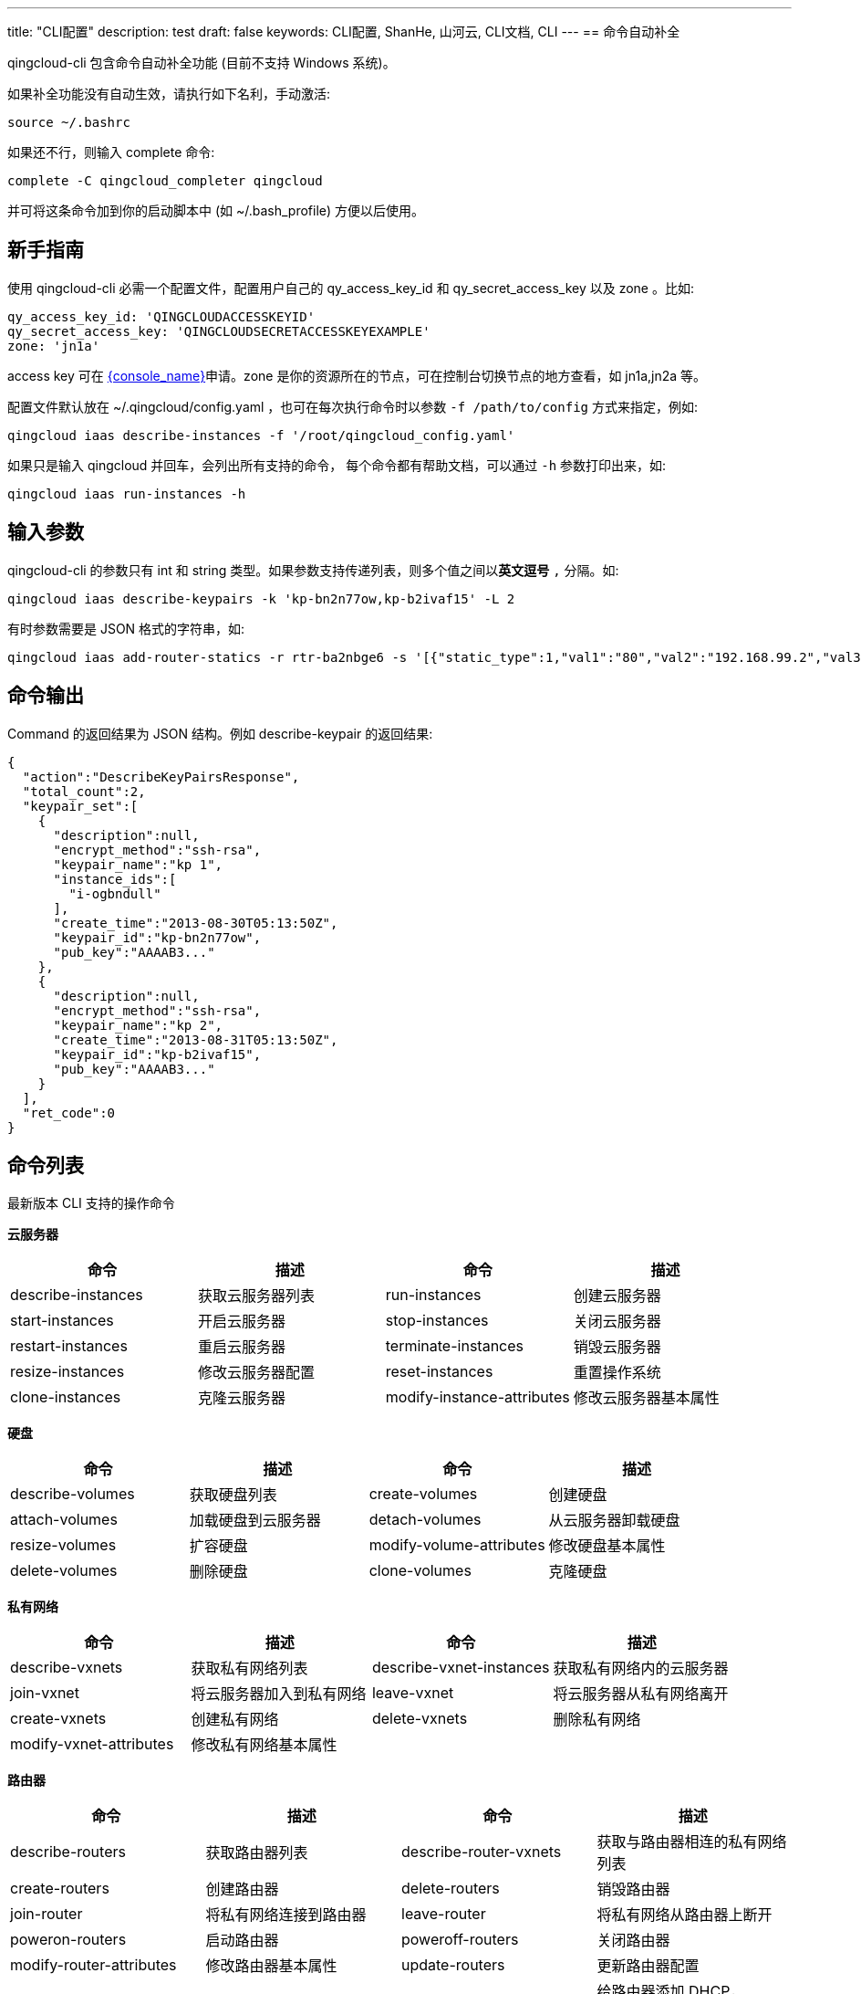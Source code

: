 ---
title: "CLI配置"
description: test
draft: false
keywords: CLI配置, ShanHe, 山河云, CLI文档, CLI
---
== 命令自动补全

qingcloud-cli 包含命令自动补全功能 (目前不支持 Windows 系统)。

如果补全功能没有自动生效，请执行如下名利，手动激活:
[,shell]
----
source ~/.bashrc
----

如果还不行，则输入 complete 命令:
[,shell]
----
complete -C qingcloud_completer qingcloud
----
并可将这条命令加到你的启动脚本中 (如 ~/.bash_profile) 方便以后使用。

== 新手指南

使用 qingcloud-cli 必需一个配置文件，配置用户自己的 qy_access_key_id 和 qy_secret_access_key 以及 zone 。比如:

[,shell]
----
qy_access_key_id: 'QINGCLOUDACCESSKEYID'
qy_secret_access_key: 'QINGCLOUDSECRETACCESSKEYEXAMPLE'
zone: 'jn1a'
----

access key 可在 link:https://console.shanhe.com/access_keys/[{console_name}]申请。zone 是你的资源所在的节点，可在控制台切换节点的地方查看，如 jn1a,jn2a 等。

配置文件默认放在 ~/.qingcloud/config.yaml ，也可在每次执行命令时以参数 ``-f /path/to/config`` 方式来指定，例如:

[,shell]
----
qingcloud iaas describe-instances -f '/root/qingcloud_config.yaml'
----

如果只是输入 qingcloud 并回车，会列出所有支持的命令， 每个命令都有帮助文档，可以通过 ``-h`` 参数打印出来，如:

[,shell]
----
qingcloud iaas run-instances -h
----

== 输入参数

qingcloud-cli 的参数只有 int 和 string 类型。如果参数支持传递列表，则多个值之间以**英文逗号** `,` 分隔。如:
[,shell]
----
qingcloud iaas describe-keypairs -k 'kp-bn2n77ow,kp-b2ivaf15' -L 2
----

有时参数需要是 JSON 格式的字符串，如:
[,json]
----
qingcloud iaas add-router-statics -r rtr-ba2nbge6 -s '[{"static_type":1,"val1":"80","val2":"192.168.99.2","val3":"8000"}]'
----

== 命令输出

Command 的返回结果为 JSON 结构。例如 describe-keypair 的返回结果:
[,json]
----
{
  "action":"DescribeKeyPairsResponse",
  "total_count":2,
  "keypair_set":[
    {
      "description":null,
      "encrypt_method":"ssh-rsa",
      "keypair_name":"kp 1",
      "instance_ids":[
        "i-ogbndull"
      ],
      "create_time":"2013-08-30T05:13:50Z",
      "keypair_id":"kp-bn2n77ow",
      "pub_key":"AAAAB3..."
    },
    {
      "description":null,
      "encrypt_method":"ssh-rsa",
      "keypair_name":"kp 2",
      "create_time":"2013-08-31T05:13:50Z",
      "keypair_id":"kp-b2ivaf15",
      "pub_key":"AAAAB3..."
    }
  ],
  "ret_code":0
}
----

== 命令列表

最新版本 CLI 支持的操作命令

*云服务器*

[option="header"]
|===
| 命令 | 描述 | 命令 | 描述

| describe-instances
| 获取云服务器列表
| run-instances
| 创建云服务器

| start-instances
| 开启云服务器
| stop-instances
| 关闭云服务器

| restart-instances
| 重启云服务器
| terminate-instances
| 销毁云服务器

| resize-instances
| 修改云服务器配置
| reset-instances
| 重置操作系统

| clone-instances
| 克隆云服务器
| modify-instance-attributes
| 修改云服务器基本属性
|===

*硬盘*
[option="header"]
|===
| 命令 | 描述 | 命令 | 描述

| describe-volumes
| 获取硬盘列表
| create-volumes
| 创建硬盘

| attach-volumes
| 加载硬盘到云服务器
| detach-volumes
| 从云服务器卸载硬盘

| resize-volumes
| 扩容硬盘
| modify-volume-attributes
| 修改硬盘基本属性

| delete-volumes
| 删除硬盘
| clone-volumes
| 克隆硬盘
|===

*私有网络*

[option="header"]
|===
| 命令 | 描述 | 命令 | 描述

| describe-vxnets
| 获取私有网络列表
| describe-vxnet-instances
| 获取私有网络内的云服务器

| join-vxnet
| 将云服务器加入到私有网络
| leave-vxnet
| 将云服务器从私有网络离开

| create-vxnets
| 创建私有网络
| delete-vxnets
| 删除私有网络

| modify-vxnet-attributes
| 修改私有网络基本属性
|
|
|===

*路由器*

[option="header"]
|===
| 命令 | 描述 | 命令 | 描述

| describe-routers
| 获取路由器列表
| describe-router-vxnets
| 获取与路由器相连的私有网络列表

| create-routers
| 创建路由器
| delete-routers
| 销毁路由器

| join-router
| 将私有网络连接到路由器
| leave-router
| 将私有网络从路由器上断开

| poweron-routers
| 启动路由器
| poweroff-routers
| 关闭路由器

| modify-router-attributes
| 修改路由器基本属性
| update-routers
| 更新路由器配置

| describe-router-statics
| 获取路由器规则
| add-router-statics
| 给路由器添加 DHCP，VPN，端口转发等规则

| modify-router-static-attributes
| 修改路由器规则的内容
|-
|-
|===

*公网IP*

[option="header"]
|===
| 命令 | 描述 | 命令 | 描述

| allocate-eips
| 从IP池中分配一个IP
| describe-eips
| 获取公网IP列表

| associate-eip
| 将公网IP绑定到云服务器
| dissociate-eips
| 解绑公网IP

| change-eips-bandwidth
| 调整公网IP带宽
| change-eips-billing-mode
| 修改公网IP计费模式

| modify-eip-attributes
| 修改公网IP基本属性
| release-eips
| 释放公网IP
|===

*防火墙*

[option="header"]
|===
| 命令 | 描述 | 命令 | 描述

| describe-security-groups
| 获取防火墙列表
| modify-security-group-attributes
| 修改防火墙基本属性

| create-security-group
| 创建防火墙
| delete-security-groups
| 删除防火墙

| describe-security-group-rules
| 获取防火墙规则列表
| modify-security-group-rule-attributes
| 修改防火墙规则

| add-security-group-rules
| 添加防火墙规则
| delete-security-group-rules
| 删除防火墙规则

| apply-security-group
| 应用防火墙规则
| create-security-group-ipset
| 创建防火墙 IP /端口集合

| delete-security-group-ipsets
| 删除一个或多个防火墙 IP /端口集合
| describe-security-group-ipsets
| 获取一个或多个 IP /端口集合信息

| modify-security-group-ipset-attributes
| 修改防火墙 IP /端口集合的名称和描述
|-
|-
|===

*SSH 密钥*

[option="header"]
|===
| 命令 | 描述 | 命令 | 描述

| describe-keypairs
| 获取密钥列表
| modify-keypair-attributes
| 修改密钥基本属性

| create-keypair
| 新加密钥对
| delete-keypairs
| 删除密钥

| attach-keypairs
| 加载密钥到云服务器
| detach-keypairs
| 从云服务器卸载密钥
|===

*镜像*

[option="header"]
|===
| 命令 | 描述 | 命令 | 描述

| describe-images
| 获取自有镜像列表
| modify-image-attributes
| 修改自有镜像的基本属性

| capture-instance
| 将关闭的云服务器捕获为自有镜像
| delete-images
| 删除自有镜像
|===

*负载均衡器*

[option="header"]
|===
| 命令 | 描述 | 命令 | 描述

| describe-loadbalancers
| 获取负载均衡器列表
| modify-loadbalancer-attributes
| 修改负载均衡器的基本属性

| create-loadbalancer
| 创建负载均衡器
| delete-loadbalancers
| 删除负载均衡器

| start-loadbalancers
| 启动负载均衡器
| stop-loadbalancers
| 关闭负载均衡器

| associate-eips-to-loadbalancer
| 给负载均衡器绑定公网IP
| dissociate-eips-from-loadbalancer
| 将公网IP从负载均衡器上解绑

| add-loadbalancer-listeners
| 添加监听器
| delete-loadbalancer-listeners
| 删除监听器

| add-loadbalancer-backends
| 添加监听器下的后端服务
| delete-loadbalancer-backends
| 删除后端服务

| describe-loadbalancer-listeners
| 获取负载均衡器监听器列表
| describe-loadbalancer-backends
| 获取负载均衡器后端服务列表

| modify-loadbalancer-listener-attributes
| 修改监听器基本属性
| modify-loadbalancer-backend-attributes
| 修改后端服务基本属性

| update-loadbalancers
| 更新负载均衡器配置
|-
|-
|===

*资源监控*

[option="header"]
|===
| 命令 | 描述 | 命令 | 描述

| get-monitoring-data
| 获取云服务器、公网、路由器的监控
| get-loadbalancer-monitoring-data
| 获取负载均衡器的监控
|===

*备份*

[option="header"]
|===
| 命令 | 描述 | 命令 | 描述

| describe-snapshots
| 获取备份列表
| modify-snapshot-attributes
| 修改备份的基本属性

| create-snapshots
| 创建备份
| delete-snapshots
| 删除备份

| create-volume-from-snapshot
| 从备份创建硬盘
| capture-instance-from-snapshot
| 从备份创建自有镜像

| apply-snapshots
| 回滚到指定备份点
|-
|-
|===

*SD-WAN*

|===
| 命令 | 描述 | 命令 | 描述

| describe-wan-accesss
| 获取sdwan接入点信息
| change-wan-access-bandwidth
| 修改接入点弹性带宽

| upgrade-wan-access
| 调整接入点基础带宽
| get-wan-monitor
| 获取接入点监控数据
|===

*操作日志*

[option="header"]
|===
| 命令 | 描述 | 命令 | 描述

| describe-jobs
| 获取日志列表
|-
|-
|===
